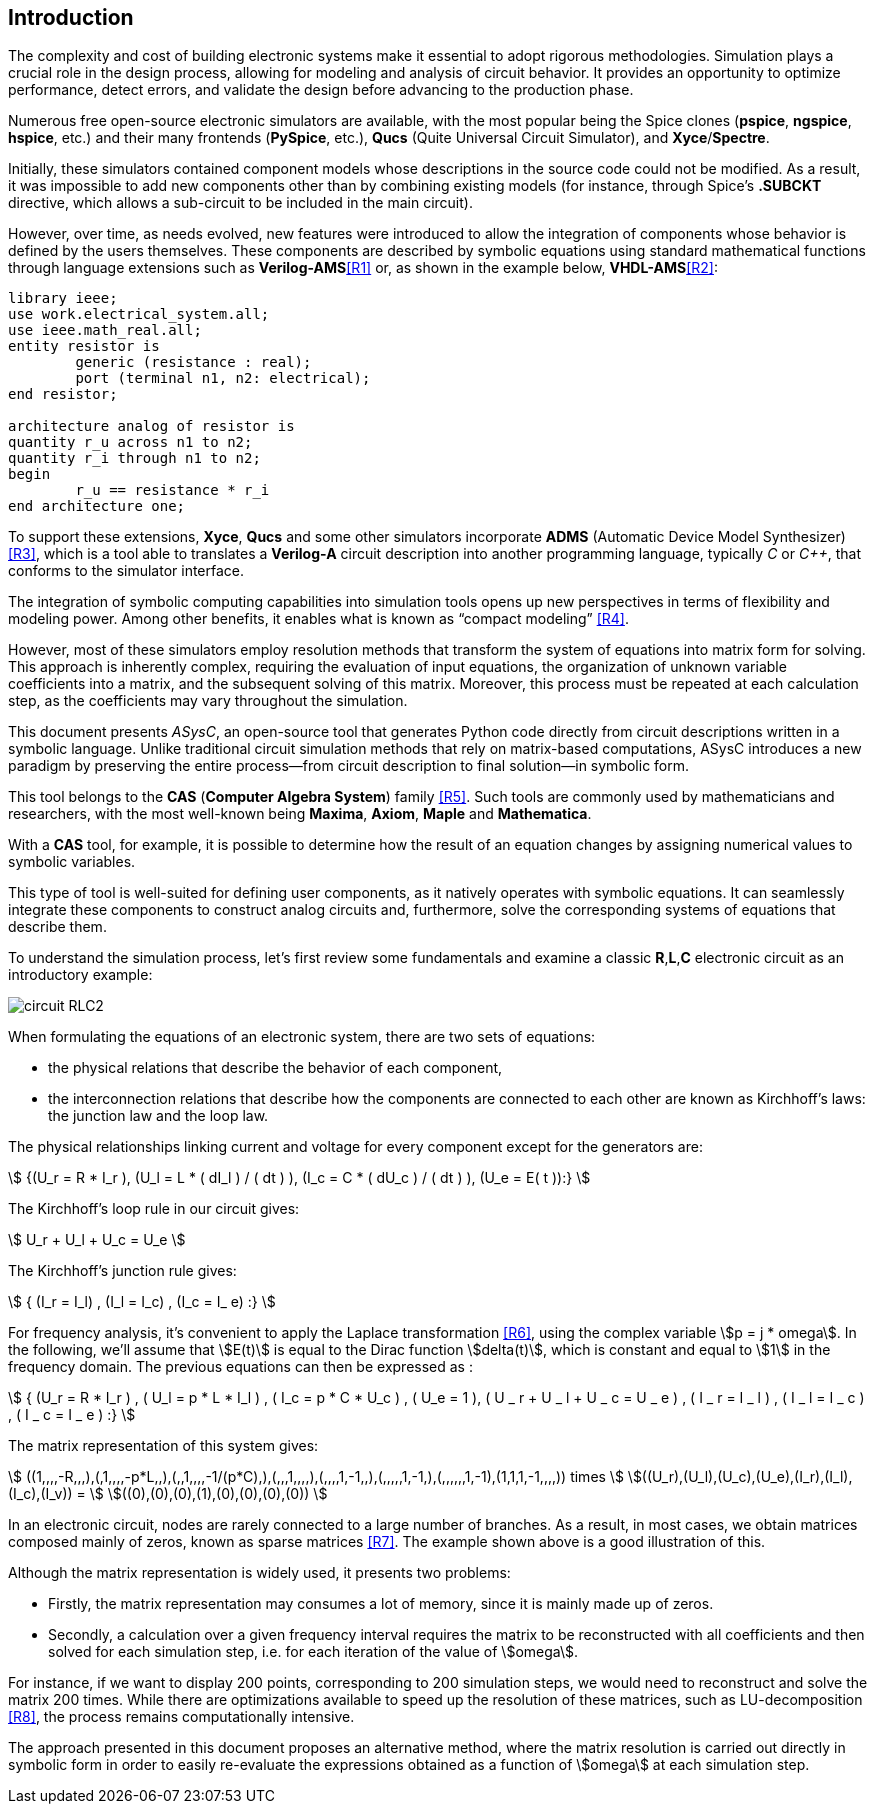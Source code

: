 == Introduction

The complexity and cost of building electronic systems make it essential to adopt rigorous methodologies. Simulation plays a crucial role in the design process, allowing for modeling and analysis of circuit behavior. It provides an opportunity to optimize performance, detect errors, and validate the design before advancing to the production phase.

Numerous free open-source electronic simulators are available, with the most popular being the Spice clones (*pspice*, *ngspice*, *hspice*, etc.) and their many frontends (*PySpice*, etc.), *Qucs* (Quite Universal Circuit Simulator), and *Xyce*/*Spectre*.

Initially, these simulators contained component models whose descriptions in the source code could not be modified. As a result, it was impossible to add new components other than by combining existing models (for instance, through Spice's *.SUBCKT* directive, which allows a sub-circuit to be included in the main circuit).

However, over time, as needs evolved, new features were introduced to allow the integration of components whose behavior is defined by the users themselves. These components are described by symbolic equations using standard mathematical functions through language extensions such as *Verilog-AMS*<<R1>> or, as shown in the example below, *VHDL-AMS*<<R2>>:


[source, vhdl]
----
library ieee;
use work.electrical_system.all;
use ieee.math_real.all;
entity resistor is
	generic (resistance : real);
	port (terminal n1, n2: electrical);
end resistor;

architecture analog of resistor is
quantity r_u across n1 to n2;
quantity r_i through n1 to n2;
begin
	r_u == resistance * r_i
end architecture one;
----

To support these extensions, *Xyce*, *Qucs* and some other simulators incorporate *ADMS* (Automatic Device Model Synthesizer) <<R3>>, which is a tool able to translates a *Verilog-A* circuit description into another programming language, typically _C_ or _C++_, that conforms to the simulator interface.

The integration of symbolic computing capabilities into simulation tools opens up new perspectives in terms of flexibility and modeling power. 
Among other benefits, it enables what is known as “compact modeling” <<R4>>.

However, most of these simulators employ resolution methods that transform the system of equations into matrix form for solving. This approach is inherently complex, requiring the evaluation of input equations, the organization of unknown variable coefficients into a matrix, and the subsequent solving of this matrix. Moreover, this process must be repeated at each calculation step, as the coefficients may vary throughout the simulation.

This document presents _ASysC_, an open-source tool that generates Python code directly from circuit descriptions written in a symbolic language. Unlike traditional circuit simulation methods that rely on matrix-based computations, ASysC introduces a new paradigm by preserving the entire process—from circuit description to final solution—in symbolic form.

This tool belongs to the *CAS* (*Computer Algebra System*) family <<R5>>. Such tools are commonly used by mathematicians and researchers, with the most well-known being *Maxima*, *Axiom*, *Maple* and *Mathematica*. 

With a *CAS* tool, for example, it is possible to determine how the result of an equation changes by assigning numerical values to symbolic variables.

This type of tool is well-suited for defining user components, as it natively operates with symbolic equations. It can seamlessly integrate these components to construct analog circuits and, furthermore, solve the corresponding systems of equations that describe them.

To understand the simulation process, let's first review some fundamentals and examine a classic *R*,*L*,*C* electronic circuit as an introductory example:

image::circuit_RLC2.png[scale=50, align="center"]

When formulating the equations of an electronic system, there are two sets of equations: 

- the physical relations that describe the behavior of each component,
- the interconnection relations that describe how the components are connected to each other are known as Kirchhoff's laws: the junction law and the loop law.

The physical relationships linking current and voltage for every component except for the generators are:

[.text-center]
stem:[ {(U_r = R * I_r ), (U_l = L * ( dI_l ) / ( dt ) ), (I_c = C * ( dU_c ) / ( dt ) ), (U_e = E( t )):} ]

The Kirchhoff's loop rule in our circuit gives:

[.text-center] 
stem:[ U_r + U_l + U_c  = U_e ]

The Kirchhoff's junction rule gives:

[.text-center]
stem:[ { (I_r = I_l) , (I_l = I_c) ,  (I_c = I_ e)  :} ]

For frequency analysis, it's convenient to apply the Laplace transformation <<R6>>, using the complex variable stem:[p = j * omega]. In the following, we'll assume that stem:[E(t)] is equal to the Dirac function stem:[delta(t)], which is constant and equal to stem:[1] in the frequency domain. The previous equations can then be expressed as :

[.text-center]
stem:[ { (U_r = R * I_r ) , ( U_l = p * L * I_l ) , ( I_c = p * C * U_c ) , ( U_e = 1 ), ( U _ r + U _ l  + U _ c  = U _ e ) ,  ( I _ r = I _ l ) , ( I _ l = I _ c ) , ( I _ c = I _ e ) :}  ]

The matrix representation of this system gives: 

// [.text-center]
// stem:[ ((1,,,,-R,,,),(,1,,,,-p*L,,),(,,1,,,,-1/(pC),),(,,,1,,,,),(,,,,1,-1,,),(,,,,,1,-1,),(,,,,,,1,-1),(1,1,1,-1,,,,)) times ((U_r),(U_l),(U_c),(U_e),(I_r),(I_l),(I_c),(I_v)) = ((0),(0),(0),(1),(0),(0),(0),(0)) ]

[.text-center]
stem:[ ((1,,,,-R,,,),(,1,,,,-p*L,,),(,,1,,,,-1/(p*C),),(,,,1,,,,),(,,,,1,-1,,),(,,,,,1,-1,),(,,,,,,1,-1),(1,1,1,-1,,,,)) times ] stem:[((U_r),(U_l),(U_c),(U_e),(I_r),(I_l),(I_c),(I_v)) = ] stem:[((0),(0),(0),(1),(0),(0),(0),(0)) ]

In an electronic circuit, nodes are rarely connected to a large number of branches. As a result, in most cases, we obtain matrices composed mainly of zeros, known as sparse matrices <<R7>>. The example shown above is a good illustration of this.

Although the matrix representation is widely used, it presents two problems:

- Firstly, the matrix representation may consumes a lot of memory, since it is mainly made up of zeros. 
- Secondly, a calculation over a given frequency interval requires the matrix to be reconstructed with all coefficients and then solved for each simulation step, i.e. for each iteration of the value of stem:[omega]. 

For instance, if we want to display 200 points, corresponding to 200 simulation steps, we would need to reconstruct and solve the matrix 200 times. While there are optimizations available to speed up the resolution of these matrices, such as LU-decomposition <<R8>>, the process remains computationally intensive.

The approach presented in this document proposes an alternative method, where the matrix resolution is carried out directly in symbolic form in order to easily re-evaluate the expressions obtained as a function of stem:[omega] at each simulation step.
